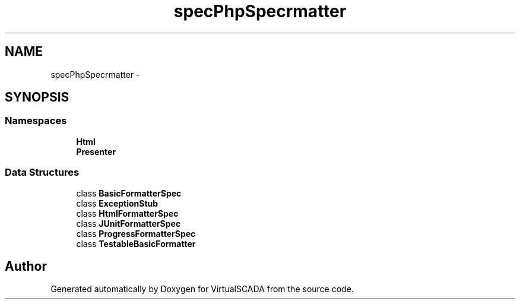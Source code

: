 .TH "spec\PhpSpec\Formatter" 3 "Tue Apr 14 2015" "Version 1.0" "VirtualSCADA" \" -*- nroff -*-
.ad l
.nh
.SH NAME
spec\PhpSpec\Formatter \- 
.SH SYNOPSIS
.br
.PP
.SS "Namespaces"

.in +1c
.ti -1c
.RI " \fBHtml\fP"
.br
.ti -1c
.RI " \fBPresenter\fP"
.br
.in -1c
.SS "Data Structures"

.in +1c
.ti -1c
.RI "class \fBBasicFormatterSpec\fP"
.br
.ti -1c
.RI "class \fBExceptionStub\fP"
.br
.ti -1c
.RI "class \fBHtmlFormatterSpec\fP"
.br
.ti -1c
.RI "class \fBJUnitFormatterSpec\fP"
.br
.ti -1c
.RI "class \fBProgressFormatterSpec\fP"
.br
.ti -1c
.RI "class \fBTestableBasicFormatter\fP"
.br
.in -1c
.SH "Author"
.PP 
Generated automatically by Doxygen for VirtualSCADA from the source code\&.
